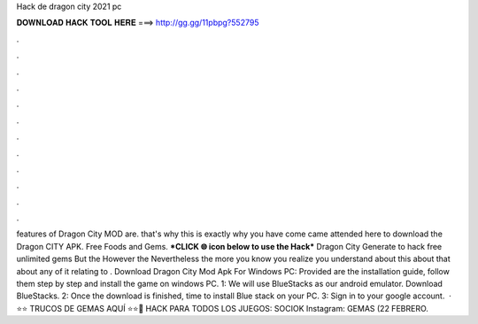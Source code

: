 Hack de dragon city 2021 pc

𝐃𝐎𝐖𝐍𝐋𝐎𝐀𝐃 𝐇𝐀𝐂𝐊 𝐓𝐎𝐎𝐋 𝐇𝐄𝐑𝐄 ===> http://gg.gg/11pbpg?552795

.

.

.

.

.

.

.

.

.

.

.

.

features of Dragon City MOD are. that's why this is exactly why you have come came attended here to download the Dragon CITY APK. Free Foods and Gems. ***CLICK 🌐 icon below to use the Hack*** Dragon City Generate to hack free unlimited gems But the However the Nevertheless the more you know you realize you understand about this about that about any of it relating to . Download Dragon City Mod Apk For Windows PC: Provided are the installation guide, follow them step by step and install the game on windows PC. 1: We will use BlueStacks as our android emulator. Download BlueStacks. 2: Once the download is finished, time to install Blue stack on your PC. 3: Sign in to your google account.  · ⭐️⭐️ TRUCOS DE GEMAS AQUÍ ⭐️⭐️🔴 HACK PARA TODOS LOS JUEGOS: SOCIOK Instagram:  GEMAS (22 FEBRERO.